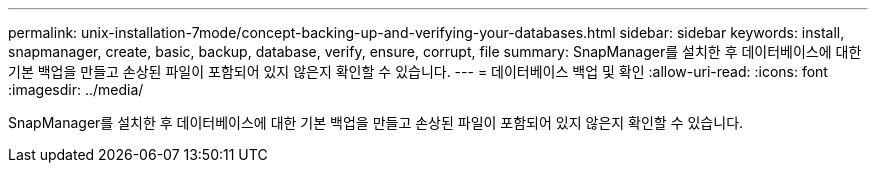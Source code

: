 ---
permalink: unix-installation-7mode/concept-backing-up-and-verifying-your-databases.html 
sidebar: sidebar 
keywords: install, snapmanager, create, basic, backup, database, verify, ensure, corrupt, file 
summary: SnapManager를 설치한 후 데이터베이스에 대한 기본 백업을 만들고 손상된 파일이 포함되어 있지 않은지 확인할 수 있습니다. 
---
= 데이터베이스 백업 및 확인
:allow-uri-read: 
:icons: font
:imagesdir: ../media/


[role="lead"]
SnapManager를 설치한 후 데이터베이스에 대한 기본 백업을 만들고 손상된 파일이 포함되어 있지 않은지 확인할 수 있습니다.
